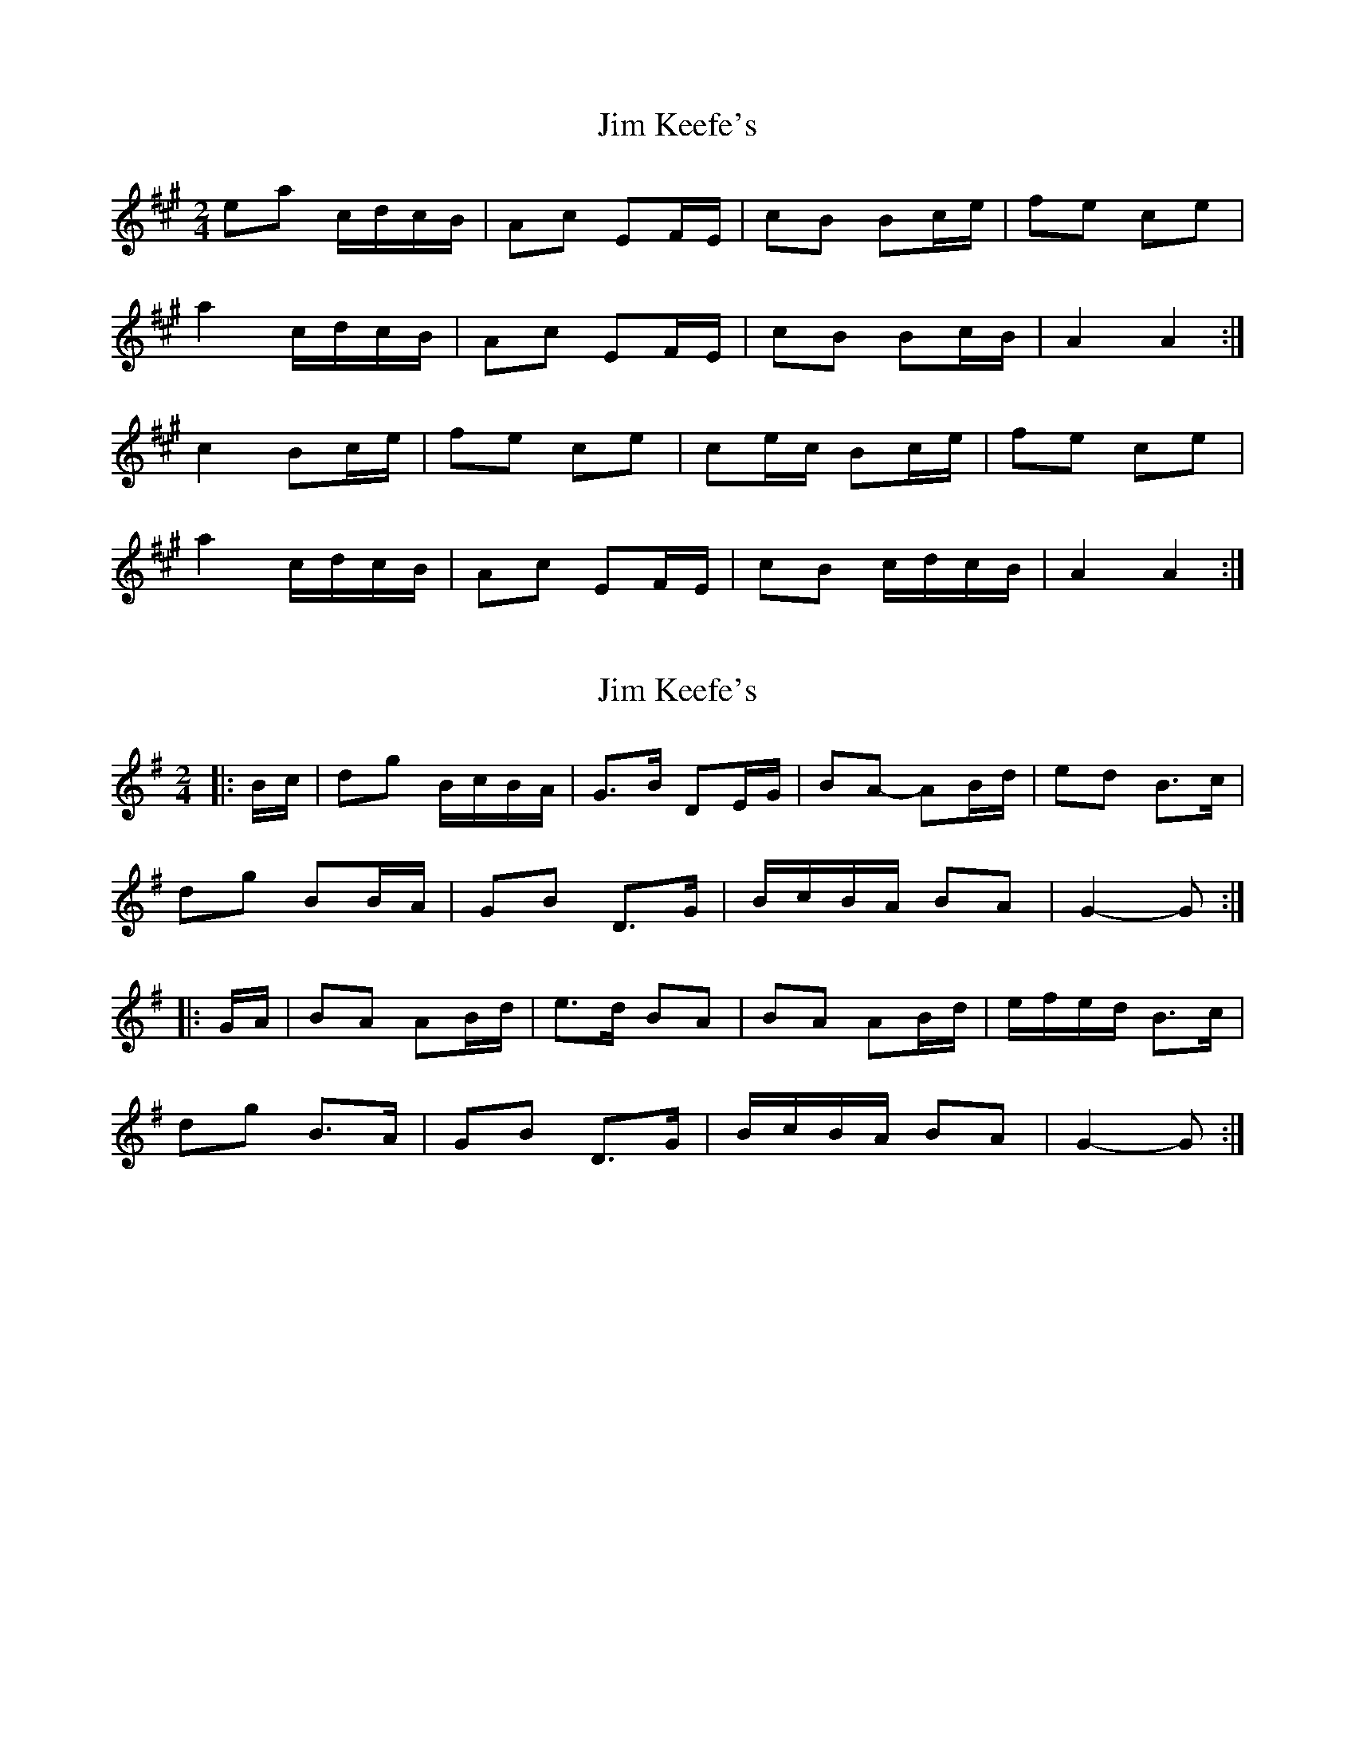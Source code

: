 X: 1
T: Jim Keefe's
Z: Northcregg
S: https://thesession.org/tunes/1531#setting1531
R: polka
M: 2/4
L: 1/8
K: Amaj
ea c/d/c/B/|Ac EF/E/|cB Bc/e/|fe ce|
a2 c/d/c/B/|Ac EF/E/|cB Bc/B/|A2 A2 :|
c2 Bc/e/|fe ce|ce/c/ Bc/e/|fe ce|
a2 c/d/c/B/|Ac EF/E/|cB c/d/c/B/|A2 A2 :|
X: 2
T: Jim Keefe's
Z: ceolachan
S: https://thesession.org/tunes/1531#setting14933
R: polka
M: 2/4
L: 1/8
K: Gmaj
|: B/c/ |dg B/c/B/A/ | G>B DE/G/ | BA- AB/d/ | ed B>c |
dg BB/A/ | GB D>G | B/c/B/A/ BA | G2- G :|
|: G/A/ |BA AB/d/ | e>d BA | BA AB/d/ | e/f/e/d/ B>c |
dg B>A | GB D>G | B/c/B/A/ BA | G2- G :|
X: 3
T: Jim Keefe's
Z: ceolachan
S: https://thesession.org/tunes/1531#setting21009
R: polka
M: 2/4
L: 1/8
K: Amaj
|: c/d/ |ea ce/c/ | Ac E>B | cB Bc/e/ | fe c>d |
ea cc/B/ | Ac EA | c/d/c/B/ cB | A2- A :|
|: A/B/ |cB Bc/e/ | fe c>B | cB- Bc/e/ | fe c>d |
ea c/e/c/B/ | Ac EA | c/d/c/B/ cB | A2- A :|

